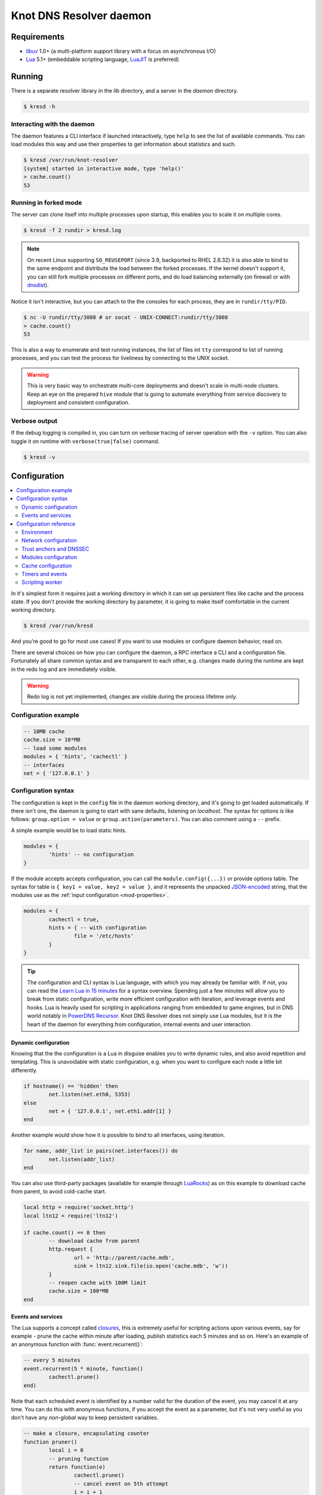 
************************
Knot DNS Resolver daemon 
************************

Requirements
============

* libuv_ 1.0+ (a multi-platform support library with a focus on asynchronous I/O)
* Lua_ 5.1+ (embeddable scripting language, LuaJIT_ is preferred)

Running
=======

There is a separate resolver library in the `lib` directory, and a server in the `daemon` directory.

.. code-block:: bash

	$ kresd -h

Interacting with the daemon
---------------------------

The daemon features a CLI interface if launched interactively, type ``help`` to see the list of available commands.
You can load modules this way and use their properties to get information about statistics and such.

.. code-block:: bash

	$ kresd /var/run/knot-resolver
	[system] started in interactive mode, type 'help()'
	> cache.count()
	53

.. role:: lua(code)
   :language: lua

Running in forked mode
----------------------

The server can clone itself into multiple processes upon startup, this enables you to scale it on multiple cores.

.. code-block:: bash

	$ kresd -f 2 rundir > kresd.log

.. note:: On recent Linux supporting ``SO_REUSEPORT`` (since 3.9, backported to RHEL 2.6.32) it is also able to bind to the same endpoint and distribute the load between the forked processes. If the kernel doesn't support it, you can still fork multiple processes on different ports, and do load balancing externally (on firewall or with `dnsdist <http://dnsdist.org/>`_).


Notice it isn't interactive, but you can attach to the the consoles for each process, they are in ``rundir/tty/PID``.

.. code-block:: bash

	$ nc -U rundir/tty/3008 # or socat - UNIX-CONNECT:rundir/tty/3008
	> cache.count()
	53

This is also a way to enumerate and test running instances, the list of files int ``tty`` correspond to list
of running processes, and you can test the process for liveliness by connecting to the UNIX socket.

.. warning:: This is very basic way to orchestrate multi-core deployments and doesn't scale in multi-node clusters. Keep an eye on the prepared ``hive`` module that is going to automate everything from service discovery to deployment and consistent configuration.

Verbose output
--------------

If the debug logging is compiled in, you can turn on verbose tracing of server operation with the ``-v`` option.
You can also toggle it on runtime with ``verbose(true|false)`` command.

.. code-block:: bash

   $ kresd -v

Configuration
=============

.. contents::
   :depth: 2
   :local:

In it's simplest form it requires just a working directory in which it can set up persistent files like
cache and the process state. If you don't provide the working directory by parameter, it is going to make itself
comfortable in the current working directory.

.. code-block:: sh

	$ kresd /var/run/kresd

And you're good to go for most use cases! If you want to use modules or configure daemon behavior, read on.

There are several choices on how you can configure the daemon, a RPC interface a CLI and a configuration file.
Fortunately all share common syntax and are transparent to each other, e.g. changes made during the runtime are kept
in the redo log and are immediately visible.

.. warning:: Redo log is not yet implemented, changes are visible during the process lifetime only.

Configuration example
---------------------
.. code-block:: lua

	-- 10MB cache
	cache.size = 10*MB
	-- load some modules
	modules = { 'hints', 'cachectl' }
	-- interfaces
	net = { '127.0.0.1' }

Configuration syntax
--------------------

The configuration is kept in the ``config`` file in the daemon working directory, and it's going to get loaded automatically.
If there isn't one, the daemon is going to start with sane defaults, listening on `localhost`.
The syntax for options is like follows: ``group.option = value`` or ``group.action(parameters)``.
You can also comment using a ``--`` prefix.

A simple example would be to load static hints.

.. code-block:: lua

	modules = {
		'hints' -- no configuration
	}

If the module accepts accepts configuration, you can call the ``module.config({...})`` or provide options table.
The syntax for table is ``{ key1 = value, key2 = value }``, and it represents the unpacked `JSON-encoded`_ string, that
the modules use as the :ref:`input configuration <mod-properties>`.

.. code-block:: lua

	modules = {
		cachectl = true,
		hints = { -- with configuration
			file = '/etc/hosts'
		}
	}

.. tip:: The configuration and CLI syntax is Lua language, with which you may already be familiar with.
         If not, you can read the `Learn Lua in 15 minutes`_ for a syntax overview. Spending just a few minutes
         will allow you to break from static configuration, write more efficient configuration with iteration, and
         leverage events and hooks. Lua is heavily used for scripting in applications ranging from embedded to game engines,
         but in DNS world notably in `PowerDNS Recursor`_. Knot DNS Resolver does not simply use Lua modules, but it is
         the heart of the daemon for everything from configuration, internal events and user interaction.

Dynamic configuration
^^^^^^^^^^^^^^^^^^^^^

Knowing that the the configuration is a Lua in disguise enables you to write dynamic rules, and also avoid
repetition and templating. This is unavoidable with static configuration, e.g. when you want to configure
each node a little bit differently.

.. code-block:: lua

	if hostname() == 'hidden' then
		net.listen(net.eth0, 5353)
	else
		net = { '127.0.0.1', net.eth1.addr[1] }
	end

Another example would show how it is possible to bind to all interfaces, using iteration.

.. code-block:: lua

	for name, addr_list in pairs(net.interfaces()) do
		net.listen(addr_list)
	end

You can also use third-party packages (available for example through LuaRocks_) as on this example
to download cache from parent, to avoid cold-cache start.

.. code-block:: lua

	local http = require('socket.http')
	local ltn12 = require('ltn12')

	if cache.count() == 0 then
		-- download cache from parent
		http.request { 
			url = 'http://parent/cache.mdb',
			sink = ltn12.sink.file(io.open('cache.mdb', 'w'))
		}
		-- reopen cache with 100M limit
		cache.size = 100*MB
	end

Events and services
^^^^^^^^^^^^^^^^^^^

The Lua supports a concept called closures_, this is extremely useful for scripting actions upon various events,
say for example - prune the cache within minute after loading, publish statistics each 5 minutes and so on.
Here's an example of an anonymous function with :func:`event.recurrent()`:

.. code-block:: lua

	-- every 5 minutes
	event.recurrent(5 * minute, function()
		cachectl.prune()
	end)

Note that each scheduled event is identified by a number valid for the duration of the event,
you may cancel it at any time. You can do this with anonymous functions, if you accept the event
as a parameter, but it's not very useful as you don't have any *non-global* way to keep persistent variables.

.. code-block:: lua

	-- make a closure, encapsulating counter
	function pruner()
		local i = 0
		-- pruning function
		return function(e)
			cachectl.prune()
			-- cancel event on 5th attempt
			i = i + 1
			if i == 5 then
				event.cancel(e)
			fi
		end
	end

	-- make recurrent event that will cancel after 5 times
	event.recurrent(5 * minute, pruner())

* File watchers
* Data I/O

.. note:: Work in progress, come back later!

.. _closures: http://www.lua.org/pil/6.1.html

Configuration reference
-----------------------

This is a reference for variables and functions available to both configuration file and CLI.

.. contents::
   :depth: 1
   :local:

Environment
^^^^^^^^^^^

.. envvar:: env (table)

   Return environment variable.

   .. code-block:: lua

	env.USER -- equivalent to $USER in shell

.. function:: hostname()

   :return: Machine hostname.

.. function:: verbose(true | false)

   :return: Toggle verbose logging.

Network configuration
^^^^^^^^^^^^^^^^^^^^^

For when listening on ``localhost`` just doesn't cut it.

.. tip:: Use declarative interface for network.

         .. code-block:: lua

         	net = { '127.0.0.1', net.eth0, net.eth1.addr[1] }

.. function:: net.listen(address, [port = 53])

   :return: boolean

   Listen on address, port is optional.

.. function:: net.listen({address1, ...}, [port = 53])

   :return: boolean

   Listen on list of addresses.

.. function:: net.listen(interface, [port = 53])

   :return: boolean

   Listen on all addresses belonging to an interface.

   Example:

   .. code-block:: lua

	net.listen(net.eth0) -- listen on eth0

.. function:: net.close(address, [port = 53])

   :return: boolean

   Close opened address/port pair, noop if not listening.

.. function:: net.list()

   :return: Table of bound interfaces.

   Example output:

   .. code-block:: lua

	[127.0.0.1] => {
	    [port] => 53
	    [tcp] => true
	    [udp] => true
	}

.. function:: net.interfaces()

   :return: Table of available interfaces and their addresses.

   Example output:

   .. code-block:: lua

	[lo0] => {
	    [addr] => {
	        [1] => ::1
	        [2] => 127.0.0.1
	    }
	    [mac] => 00:00:00:00:00:00
	}
	[eth0] => {
	    [addr] => {
	        [1] => 192.168.0.1
	    }
	    [mac] => de:ad:be:ef:aa:bb
	}

   .. tip:: You can use ``net.<iface>`` as a shortcut for specific interface, e.g. ``net.eth0``

.. function:: net.bufsize([udp_bufsize])

   Get/set maximum EDNS payload available. Default is 1452 (the maximum unfragmented datagram size).
   You cannot set less than 1220 (minimum size for DNSSEC) or more than 65535 octets.

   Example output:

   .. code-block:: lua

	> net.bufsize(4096)
	> net.bufsize()
	4096

Trust anchors and DNSSEC
^^^^^^^^^^^^^^^^^^^^^^^^

The resolver supports DNSSEC including :rfc:`5011` automated DNSSEC TA updates and :rfc:`7646` negative trust anchors.
To enable it, you need to provide at least _one_ trust anchor. This step is not automatic, as you're supposed to obtain
the trust anchor using a secure channel. From there, the Knot DNS Resolver can perform automatic updates for you if you
run in managed mode.

The recommended way is as follows:

1. Check the current TA published on `IANA website <https://data.iana.org/root-anchors/root-anchors.xml>`_
2. Fetch current keys, verify and use
.. code-block:: bash

   $ kdig dnskey . @a.root-servers.net +noall +answer | grep 257 > root.keys
   $ ldns-key2ds -n root.keys
   ... verify that digest matches TA published by IANA ...
   $ kresd -k root.keys

You've just enabled DNSSEC, congratulations!

.. function:: trust_anchors.config(keyfile)

   :param string keyfile: File containing DNSKEY records, should be writeable.

   You can use only DNSKEY records in managed mode. It is equivalent to CLI parameter `-k <keyfile>` or `trust_anchors.file = keyfile`.

   Example output:

   .. code-block:: lua

   > trust_anchors.config('root.keys')
   [trust_anchors] key: 19036 state: Valid

.. function:: trust_anchors.add(rr_string)

   :param string rr_string: DS/DNSKEY records in presentation format (e.g. `. 3600 IN DS 19036 8 2 49AAC11...`)

   Inserts DS/DNSKEY record(s) into current keyset. These will not be managed or updated.

   Example output:

   .. code-block:: lua

   > trust_anchors.add('. 3600 IN DS 19036 8 2 49AAC11...')

.. function:: trust_anchors.set_insecure(nta_set)

   :param table nta_list: List of domain names (text format) representing NTAs.

   When you use a domain name as an NTA, DNSSEC validation will be turned off at/below these names.
   Each function call replaces the previous NTA set. You can find the current active set in `trust_anchors.insecure` variable.

   .. tip:: Use the `trust_anchors.negative = {}` alias for easier configuration.

   Example output:

   .. code-block:: lua

   > trust_anchors.negative = { 'bad.boy', 'example.com' }
   > trust_anchors.insecure
   [1] => bad.boy
   [2] => example.com

Modules configuration
^^^^^^^^^^^^^^^^^^^^^

The daemon provides an interface for dynamic loading of :ref:`daemon modules <modules-implemented>`.

.. tip:: Use declarative interface for module loading.

         .. code-block:: lua

         	modules = { 'cachectl' }
		modules = {
			hints = {file = '/etc/hosts'}
		}

         Equals to:

         .. code-block:: lua

		modules.load('cachectl')
		modules.load('hints')
		hints.config({file = '/etc/hosts'})


.. function:: modules.list()

   :return: List of loaded modules.

.. function:: modules.load(name)

   :param string name: Module name, e.g. "hints"
   :return: boolean

   Load a module by name.

.. function:: modules.unload(name)

   :param string name: Module name
   :return: boolean

   Unload a module by name.

Cache configuration
^^^^^^^^^^^^^^^^^^^

The cache in Knot DNS Resolver is persistent with LMDB backend, this means that the daemon doesn't lose
the cached data on restart or crash to avoid cold-starts. The cache may be reused between cache
daemons or manipulated from other processes, making for example synchronised load-balanced recursors possible.

.. envvar:: cache.size (number)

   Get/set the cache maximum size in bytes. Note that this is only a hint to the backend,
   which may or may not respect it. See :func:`cache.open()`.

   .. code-block:: lua

	print(cache.size)
	cache.size = 100 * MB -- equivalent to `cache.open(100 * MB)`

.. envvar:: cache.storage (string)

   Get or change the cache storage backend configuration, see :func:`cache.backends()` for
   more information. If the new storage configuration is invalid, it is not set.

   .. code-block:: lua

	print(cache.storage)
	cache.storage = 'lmdb://.'

.. function:: cache.backends()

   :return: map of backends

   The cache supports runtime-changeable backends, using the optional :rfc:`3986` URI, where the scheme
   represents backend protocol and the rest of the URI backend-specific configuration. By default, it
   is a ``lmdb`` backend in working directory, i.e. ``lmdb://``.

   Example output:

   .. code-block:: lua

   	[lmdb://] => true

.. function:: cache.stats()

   :return: table of cache counters

  The cache collects counters on various operations (hits, misses, transactions, ...). This function call returns a table of
  cache counters that can be used for calculating statistics.

.. function:: cache.open(max_size[, config_uri])

   :param number max_size: Maximum cache size in bytes.
   :return: boolean

   Open cache with size limit. The cache will be reopened if already open.
   Note that the max_size cannot be lowered, only increased due to how cache is implemented.

   .. tip:: Use ``kB, MB, GB`` constants as a multiplier, e.g. ``100*MB``.

   The cache supports runtime-changeable backends, see :func:`cache.backends()` for mor information and
   default. Refer to specific documentation of specific backends for configuration string syntax.

   - ``lmdb://``

   As of now it only allows you to change the cache directory, e.g. ``lmdb:///tmp/cachedir``.

.. function:: cache.count()

   :return: Number of entries in the cache.

.. function:: cache.close()

   :return: boolean

   Close the cache.

   .. note:: This may or may not clear the cache, depending on the used backend. See :func:`cachectl.clear()`. 

.. function:: cache.stats()

   Return table of statistics, note that this tracks all operations over cache, not just which
   queries were answered from cache or not.

   Example:

   .. code-block:: lua

	print('Insertions:', cache.stats().insert)

Timers and events
^^^^^^^^^^^^^^^^^

The timer represents exactly the thing described in the examples - it allows you to execute closures 
after specified time, or event recurrent events. Time is always described in milliseconds,
but there are convenient variables that you can use - ``sec, minute, hour``.
For example, ``5 * hour`` represents five hours, or 5*60*60*100 milliseconds.

.. function:: event.after(time, function)

   :return: event id

   Execute function after the specified time has passed.
   The first parameter of the callback is the event itself.

   Example:

   .. code-block:: lua

	event.after(1 * minute, function() print('Hi!') end)

.. function:: event.recurrent(interval, function)

   :return: event id

   Similar to :func:`event.after()`, periodically execute function after ``interval`` passes. 

   Example:

   .. code-block:: lua

	msg_count = 0
	event.recurrent(5 * sec, function(e) 
		msg_count = msg_count + 1
		print('Hi #'..msg_count)
	end)

.. function:: event.cancel(event_id)

   Cancel running event, it has no effect on already canceled events.
   New events may reuse the event_id, so the behaviour is undefined if the function
   is called after another event is started.

   Example:

   .. code-block:: lua

	e = event.after(1 * minute, function() print('Hi!') end)
	event.cancel(e)

Scripting worker
^^^^^^^^^^^^^^^^

Worker is a service over event loop that tracks and schedules outstanding queries,
you can see the statistics or schedule new queries.

.. function:: worker.stats()

   Return table of statistics.

   * ``udp`` - number of outbound queries over UDP
   * ``tcp`` - number of outbound queries over TCP
   * ``ipv6`` - number of outbound queries over IPv6
   * ``ipv4`` - number of outbound queries over IPv4
   * ``concurrent`` - number of concurrent queries at the moment

   Example:

   .. code-block:: lua

	print(worker.stats().concurrent)

.. function:: worker.resolve(qname, qtype[, qclass = kres.class.IN, options = 0, callback = nil])

   :param string qname: Query name (e.g. 'com.')
   :param number qtype: Query type (e.g. ``kres.type.NS``)
   :param number qclass: Query class *(optional)* (e.g. ``kres.class.IN``)
   :param number options: Resolution options (see query flags)
   :param function callback: Callback to be executed when resolution completes (e.g. `function cb (pkt) end`). The callback gets a packet containing the final answer and doesn't have to return anything.
   :return: boolean

.. _`JSON-encoded`: http://json.org/example
.. _`Learn Lua in 15 minutes`: http://tylerneylon.com/a/learn-lua/
.. _`PowerDNS Recursor`: https://doc.powerdns.com/md/recursor/scripting/
.. _LuaRocks: https://rocks.moonscript.org/
.. _libuv: https://github.com/libuv/libuv
.. _Lua: http://www.lua.org/about.html
.. _LuaJIT: http://luajit.org/luajit.html